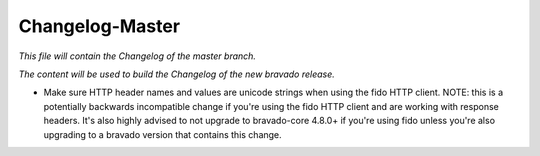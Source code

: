 Changelog-Master
================

*This file will contain the Changelog of the master branch.*

*The content will be used to build the Changelog of the new bravado release.*

- Make sure HTTP header names and values are unicode strings when using the fido HTTP client.
  NOTE: this is a potentially backwards incompatible change if you're using the fido HTTP client and
  are working with response headers. It's also highly advised to not upgrade to bravado-core 4.8.0+
  if you're using fido unless you're also upgrading to a bravado version that contains this change.
